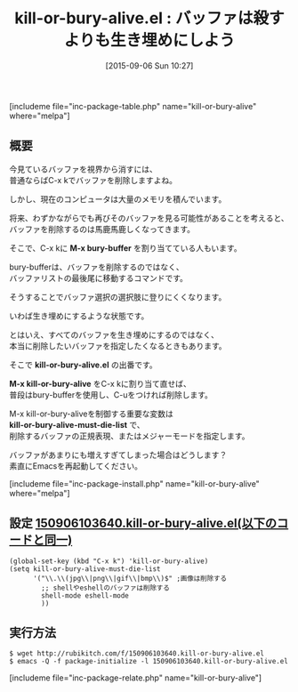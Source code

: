 #+BLOG: rubikitch
#+POSTID: 1122
#+BLOG: rubikitch
#+DATE: [2015-09-06 Sun 10:27]
#+PERMALINK: kill-or-bury-alive
#+OPTIONS: toc:nil num:nil todo:nil pri:nil tags:nil ^:nil \n:t -:nil
#+ISPAGE: nil
#+DESCRIPTION:
# (progn (erase-buffer)(find-file-hook--org2blog/wp-mode))
#+BLOG: rubikitch
#+CATEGORY: バッファ切り替え
#+EL_PKG_NAME: kill-or-bury-alive
#+TAGS: 
#+EL_TITLE0: バッファは殺すよりも生き埋めにしよう
#+EL_URL: 
#+begin: org2blog
#+TITLE: kill-or-bury-alive.el : バッファは殺すよりも生き埋めにしよう
[includeme file="inc-package-table.php" name="kill-or-bury-alive" where="melpa"]

#+end:
** 概要
今見ているバッファを視界から消すには、
普通ならばC-x kでバッファを削除しますよね。

しかし、現在のコンピュータは大量のメモリを積んでいます。

将来、わずかながらでも再びそのバッファを見る可能性があることを考えると、
バッファを削除するのは馬鹿馬鹿しくなってきます。

そこで、C-x kに *M-x bury-buffer* を割り当てている人もいます。

bury-bufferは、バッファを削除するのではなく、
バッファリストの最後尾に移動するコマンドです。

そうすることでバッファ選択の選択肢に登りにくくなります。

いわば生き埋めにするような状態です。

とはいえ、すべてのバッファを生き埋めにするのではなく、
本当に削除したいバッファを指定したくなるときもあります。

そこで *kill-or-bury-alive.el* の出番です。

*M-x kill-or-bury-alive* をC-x kに割り当て直せば、
普段はbury-bufferを使用し、C-uをつければ削除します。

M-x kill-or-bury-aliveを制御する重要な変数は
*kill-or-bury-alive-must-die-list* で、
削除するバッファの正規表現、またはメジャーモードを指定します。

バッファがあまりにも増えすぎてしまった場合はどうします？
素直にEmacsを再起動してください。



# (progn (forward-line 1)(shell-command "screenshot-time.rb org_template" t))
[includeme file="inc-package-install.php" name="kill-or-bury-alive" where="melpa"]
** 設定 [[http://rubikitch.com/f/150906103640.kill-or-bury-alive.el][150906103640.kill-or-bury-alive.el(以下のコードと同一)]]
#+BEGIN: include :file "/r/sync/junk/150906/150906103640.kill-or-bury-alive.el"
#+BEGIN_SRC fundamental
(global-set-key (kbd "C-x k") 'kill-or-bury-alive)
(setq kill-or-bury-alive-must-die-list
      '("\\.\\(jpg\\|png\\|gif\\|bmp\\)$" ;画像は削除する
        ;; shellやeshellのバッファは削除する
        shell-mode eshell-mode
        ))
#+END_SRC

#+END:

** 実行方法
#+BEGIN_EXAMPLE
$ wget http://rubikitch.com/f/150906103640.kill-or-bury-alive.el
$ emacs -Q -f package-initialize -l 150906103640.kill-or-bury-alive.el
#+END_EXAMPLE
[includeme file="inc-package-relate.php" name="kill-or-bury-alive"]
